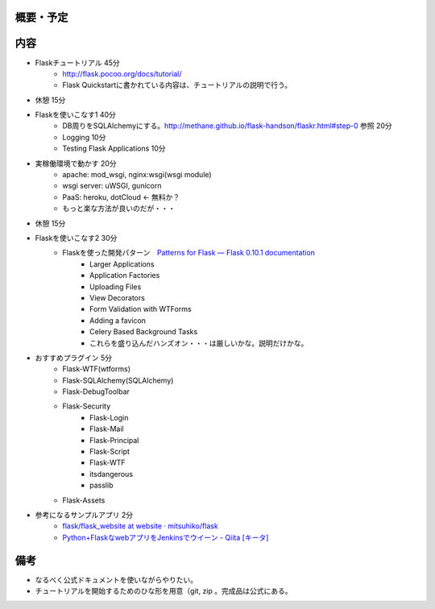 ﻿
概要・予定
==========






内容
====
* Flaskチュートリアル  45分
    * http://flask.pocoo.org/docs/tutorial/
    * Flask Quickstartに書かれている内容は、チュートリアルの説明で行う。
	
* 休憩 15分

* Flaskを使いこなす1    40分
    * DB周りをSQLAlchemyにする。http://methane.github.io/flask-handson/flaskr.html#step-0 参照	20分
    * Logging	10分
    * Testing Flask Applications  10分

* 実稼働環境で動かす	20分
    * apache: mod_wsgi, nginx:wsgi(wsgi module)
    * wsgi server: uWSGI, gunicorn
    * PaaS: heroku, dotCloud <- 無料か？
    * もっと楽な方法が良いのだが・・・

* 休憩 15分

* Flaskを使いこなす2    30分
    * Flaskを使った開発パターン　`Patterns for Flask — Flask 0.10.1 documentation <http://flask.pocoo.org/docs/patterns/>`_
	* Larger Applications
	* Application Factories
	* Uploading Files
	* View Decorators
	* Form Validation with WTForms
	* Adding a favicon
	* Celery Based Background Tasks
	* これらを盛り込んだハンズオン・・・は厳しいかな。説明だけかな。

* おすすめプラグイン 5分
    * Flask-WTF(wtforms) 
    * Flask-SQLAlchemy(SQLAlchemy) 
    * Flask-DebugToolbar
    * Flask-Security
        * Flask-Login
        * Flask-Mail
        * Flask-Principal
        * Flask-Script
        * Flask-WTF
        * itsdangerous
        * passlib
    * Flask-Assets
	
* 参考になるサンプルアプリ 2分
    * `flask/flask_website at website · mitsuhiko/flask <https://github.com/mitsuhiko/flask/tree/website/flask_website>`_
    * `Python+FlaskなwebアプリをJenkinsでウイーン - Qiita [キータ] <http://qiita.com/smellman/items/49811c8cf3cda6b8a16d>`_


備考
====
* なるべく公式ドキュメントを使いながらやりたい。
* チュートリアルを開始するためのひな形を用意（git, zip 。完成品は公式にある。



